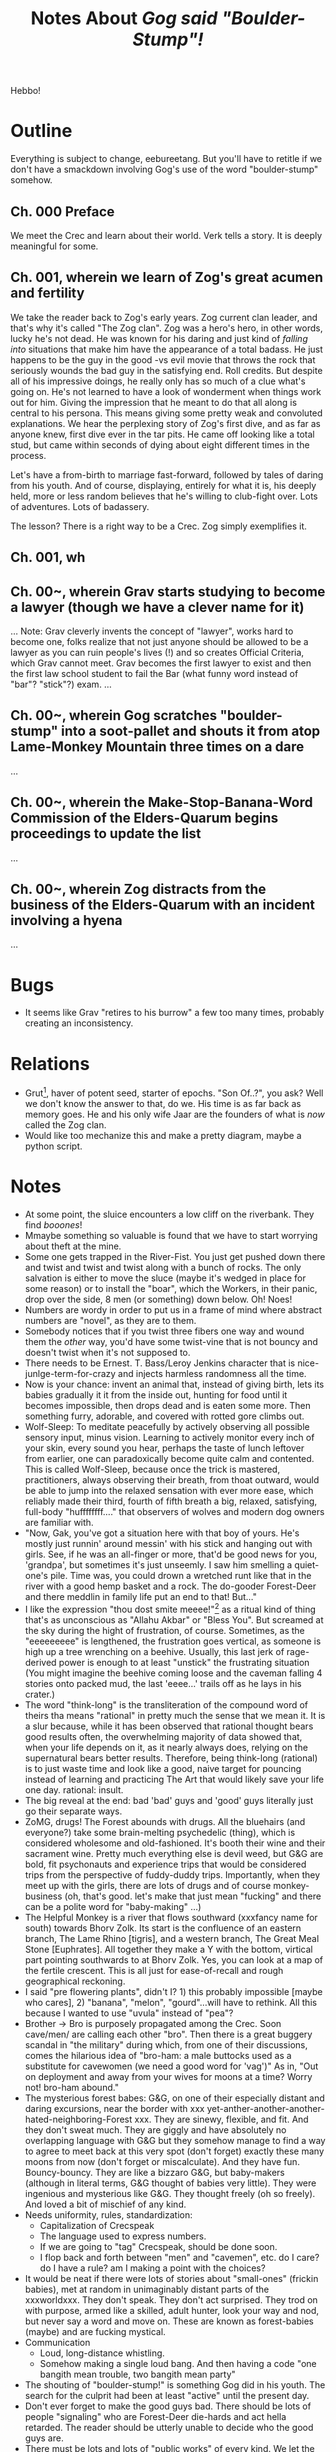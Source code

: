 #+title: Notes About /Gog said "Boulder-Stump"!/
#+HTML_HEAD: <link rel="stylesheet" type="text/css" href="index.css" />
#+OPTIONS: num:nil

Hebbo!

* Outline

Everything is subject to change, eebureetang. But you'll have to retitle if we don't have a smackdown involving Gog's use of the word "boulder-stump" somehow.

** Ch. 000 Preface

We meet the Crec and learn about their world. Verk tells a story. It is deeply meaningful for some.

** Ch. 001, wherein we learn of Zog's great acumen and fertility

We take the reader back to Zog's early years. Zog current clan leader, and that's why it's called "The Zog clan". Zog was a hero's hero, in other words, lucky he's not dead. He was known for his daring and just kind of /falling into/ situations that make him have the appearance of a total badass. He just happens to be the guy in the good -vs evil movie that throws the rock that seriously wounds the bad guy in the satisfying end. Roll credits. But despite all of his impressive doings, he really only has so much of a clue what's going on. He's not learned to have a look of wonderment when things work out for him. Giving the impression that he meant to do that all along is central to his persona. This means giving some pretty weak and convoluted explanations. We hear the perplexing story of Zog's first dive, and as far as anyone knew, first dive ever in the tar pits. He came off looking like a total stud, but came within seconds of dying about eight different times in the process.

Let's have a from-birth to marriage fast-forward, followed by tales of daring from his youth. And of course, displaying, entirely for what it is, his deeply held, more or less random believes that he's willing to club-fight over. Lots of adventures. Lots of badassery.

The lesson? There is a right way to be a Crec. Zog simply exemplifies it.

** Ch. 001, wh


** Ch. 00~, wherein Grav starts studying to become a lawyer (though we have a clever name for it)
...
Note: Grav cleverly invents the concept of "lawyer", works hard to become one, folks realize that not just anyone should be allowed to be a lawyer as you can ruin people's lives (!) and so creates Official Criteria, which Grav cannot meet. Grav becomes the first lawyer to exist and then the first law school student to fail the Bar (what funny word instead of "bar"? "stick"?) exam.
...
** Ch. 00~, wherein Gog scratches "boulder-stump" into a soot-pallet and shouts it from atop Lame-Monkey Mountain three times on a dare
...
** Ch. 00~, wherein the Make-Stop-Banana-Word Commission of the Elders-Quarum begins proceedings to update the list
...
** Ch. 00~, wherein Zog distracts from the business of the Elders-Quarum with an incident involving a hyena
...


* Bugs

- It seems like Grav "retires to his burrow" a few too many times, probably creating an inconsistency.

* Relations

- Grut[fn:: The Great.], haver of potent seed, starter of epochs. "Son Of..?", you ask? Well we don't know the answer to that, do we. His time is as far back as memory goes. He and his only wife Jaar are the founders of what is /now/ called the Zog clan.
- Would like too mechanize this and make a pretty diagram, maybe a python script.

* Notes

- At some point, the sluice encounters a low cliff on the riverbank. They find /booones/!
- Mmaybe something so valuable is found that we have to start worrying about theft at the mine.
- Some one gets trapped in the River-Fist. You just get pushed down there and twist and twist and twist along with a bunch of rocks. The only salvation is either to move the sluce (maybe it's wedged in place for some reason) or to install the "boar", which the Workers, in their panic, drop over the side, 8 men (or something) down below. Oh! Noes!
- Numbers are wordy in order to put us in a frame of mind where abstract numbers are "novel", as they are to them.
- Somebody notices that if you twist three fibers one way and wound them the /other/ way, you'd have some twist-vine that is not bouncy and doesn't twist when it's not supposed to.
- There needs to be Ernest. T. Bass/Leroy Jenkins character that is nice-junlge-term-for-crazy and injects harmless randomness all the time.
- Now is your chance: invent an animal that, instead of giving birth, lets its babies gradually it it from the inside out, hunting for food until it becomes impossible, then drops dead and is eaten some more. Then something furry, adorable, and covered with rotted gore climbs out.
- Wolf-Sleep: To meditate peacefully by actively observing all possible sensory input, minus vision. Learning to actively monitor every inch of your skin, every sound you hear, perhaps the taste of lunch leftover from earlier, one can paradoxically become quite calm and contented. This is called Wolf-Sleep, because once the trick is mastered, practitioners, always observing their breath, from thoat outward, would be able to jump into the relaxed sensation with ever more ease, which reliably made their third, fourth of fifth breath a big, relaxed, satisfying, full-body "huffffffff...." that observers of wolves and modern dog owners are familiar with.
- "Now, Gak, you've got a situation here with that boy of yours. He's mostly just runnin' around messin' with his stick and hanging out with girls. See, if he was an all-finger or more, that'd be good news for you, 'grandpa', but sometimes it's just unseemly. I saw him smelling a quiet-one's pile. Time was, you could drown a wretched runt like that in the river with a good hemp basket and a rock. The do-gooder Forest-Deer and there meddlin in family life put an end to that! But..."
- I like the expression "thou dost smite meeee!"[fn:: Notice, not a question like 'why...?', this is The-Ender you are talking to.] as a ritual kind of thing that's as unconscious as "Allahu Akbar" or "Bless You". But screamed at the sky during the hight of frustration, of course. Sometimes, as the "eeeeeeeee" is lengthened, the frustration goes vertical, as someone is high up a tree wrenching on a beehive. Usually, this last jerk of rage-derived power is enough to at least "unstick" the frustrating situation (You might imagine the beehive coming loose and the caveman falling 4 stories onto packed mud, the last 'eeee...' trails off as he lays in his crater.)
- The word "think-long" is the transliteration of the compound word of theirs tha means "rational" in pretty much the sense that we mean it. It is a slur because, while it has been observed that rational thought bears good results often, the overwhelming majority of data showed that, when your life depends on it, as it nearly always does, relying on the supernatural bears better results. Therefore, being think-long (rational) is to just waste time and look like a good, naive target for pouncing instead of learning and practicing The Art that would likely save your life one day. rational: insult.
- The big reveal at the end: bad 'bad' guys and 'good' guys literally just go their separate ways.
- ZoMG, drugs! The Forest abounds with drugs. All the bluehairs (and everyone?) take some brain-melting psychedelic (thing), which is considered wholesome and old-fashioned. It's booth their wine and their sacrament wine. Pretty much everything else is devil weed, but G&G are bold, fit psychonauts and experience trips that would be considered trips from the perspective of fuddy-duddy trips. Importantly, when they meet up with the girls, there are lots of drugs and of course monkey-business (oh, that's good. let's make that just mean "fucking" and there can be a polite word for "baby-making" ...)
- The Helpful Monkey is a river that flows southward (xxxfancy name for south) towards Bhorv Zolk. Its start is the confluence of an eastern branch, The Lame Rhino [tigris], and a western branch, The Great Meal Stone [Euphrates]. All together they make a Y with the bottom, virtical part pointing southwards to at Bhorv Zolk. Yes, you can look at a map of the fertile crescent. This is all just for ease-of-recall and rough geographical reckoning.
- I said "pre flowering plants", didn't I? 1) this probably impossible [maybe who cares], 2) "banana", "melon", "gourd"...will have to rethink. All this because I wanted to use "uvula" instead of "pea"?
- Brother -> Bro is purposely propagated among the Crec. Soon cave/men/ are calling each other "bro". Then there is a great buggery scandal in "the military" during which, from one of their discussions, comes the hilarious idea of "bro-ham: a male buttocks used as a substitute for cavewomen (we need a good word for 'vag')" As in, "Out on deployment and away from your wives for moons at a time? Worry not! bro-ham abound."
- The mysterious forest babes: G&G, on one of their especially distant and daring excursions, near the border with xxx yet-anther-another-another-hated-neighboring-Forest xxx. They are sinewy, flexible, and fit. And they don't sweat much. They are giggly and have absolutely no overlapping language with G&G but they somehow manage to find a way to agree to meet back at this very spot (don't forget) exactly these many moons from now (don't forget or miscalculate). And they have fun. Bouncy-bouncy. They are like a bizzaro G&G, but baby-makers (although in literal terms, G&G thought of babies very little). They were ingenious and mysterious like G&G. They thought freely (oh so freely). And loved a bit of mischief of any kind.
- Needs uniformity, rules, standardization:
  - Capitalization of Crecspeak
  - The language used to express numbers.
  - If we are going to "tag" Crecspeak, should be done soon.
  - I flop back and forth between "men" and "cavemen", etc. do I care? do I have a rule? am I making a point with the choices?
- It would be neat if there were lots of stories about "small-ones" (frickin babies), met at random in unimaginably distant parts of the xxxworldxxx. They don't speak. They don't act surprised. They trod on with purpose, armed like a skilled, adult hunter, look your way and nod, but never say a word and move on. These are known as forest-babies (maybe) and are fucking mystical.
- Communication
  - Loud, long-distance whistling.
  - Somehow making a single loud bang. And then having a code "one bangith mean trouble, two bangith mean party"
- The shouting of "boulder-stump!" is something Gog did in his youth. The search for the culprit had been at least "active" until the present day.
- Don't ever forget to make the good guys bad. There should be lots of people "signaling" who are Forest-Deer die-hards and act hella retarded. The reader should be utterly unable to decide who the good guys are.
- There must be lots and lots of "public works" of every kind. We let the Elders-Quarum decide how to spend N% or our money and then get outraged when it's not used "correctly". Rocks, clubs, clubs with sharp sticks in them...
- Everyone is a caveperson. It's as appropriate to say "cavelady" as it is to say "lady".
- The feeling is light and easy like a mockumentary. The narrator is just "me", so I don't have to remember what "voice" I'm using.
- No humorous-fake-terms for things that /they/ have and /we/ have a name for. For example, no need to call a tree a "massive-weed" or to call a cat a "gerbil-dog". Or maybe yes do that. It would be pretty sweet if Crecspeak words got a special tag so we can identify, use special fonts, check for glossary leaks...
- Have a "global warning" analog
-

* Ephemeral Notes

- "boys and baby-makers!..."
- Someone gets caught using the "bachelor-tree" and is vaguely shamed for it the rest of their life.
- We need to get around to: Gog said "boulder-stump" and is tried for obscenity and has Grav as his lawyer.
- Somewhere here and there we need to throw in a "very special" episode where someone get's gorily torn apart or beaten to death or thrown off a mountain for something that totally deserves it: man-on-man buttfucking, conning granny, child-diddling, disrespecting the Chief... Really shock it to 'em.
- Is there a character that's always trying to make a flying machine and fails over and over in hilarious ways. Is there?!
- There needs to be a skill or activity that makes a caveperson really look like a badass. Like taming a hyena and riding on its back (which works out usually.) And a regulatory body that ensures that only the properly skilled are allowed to operate a hyena. Lots and lots of tests, criteria, and note scratching. They should probably have to wear some kind of coconut helmet, by law. And polished amber sunglasses: Crec-Bans.

* Crecspeak

Words transliterated from Crecspeak are always hyphenated (or /dashed/), like "father-brother" meaning your father's brother, and not /just/ uncle. (The distinction is important to the Crec.)

For the English speaking audience, we use the closest equivalent in English to determine capitalization. For example, "Do you have a father-brother?" vs "I saw Father-brother Verk".

Be careful not to over-think the meaning, but it should be apparent from context. The words are chosen from English to best convey the meaning. It may sometimes be hard to understand why certain words were chosen. In these cases we are trying to convey the meaning as a Crec would understand it.

** Glossary

- after-die-monster: Their Devil. Just one, like you.
- ancient-speak: Generally meaning "story-telling", this analogous to selling a book in our times. It is both 1) revered by default 2) kind of, let's face it, not always going to be a big deal. Times change, pops.
- baby-makers: Girls. I am sorry. My job is to bring you this story accurately, including look /and/ feel. This was their world, sorry. But a Crec, or perhaps even any caveperson would have no less respect for a /mere/ baby-maker than you would for say a truck driver or computer technician. It's due its own respect, in their eyes. And everyone gets along, no less than you and your sister did. It's just what's up, that's all.
- bachelor-tree: A delicate, oddly "chubby" tree with soft lacy leaves that both looks and smells like your wedding night. Small burrowing animals like the bachelor-tree because its soft, incredibly wet flesh makes burrowing quite easy and the natural internal heaving of the tree ensures that it is a snug, sometimes very snug place to burrow, especially in the dry season. It can be problematic for burrowers to breath, because of the snugness and most will usually nest with just their noses sticking out of the opening. Because small tree-dwelling animals are predominately nocturnal, animal burrows in the bachelor-tree are almost always empty at night. This is also a very delicate topic of conversation among the Crec. Sure, the Amish might know what a vagina /is/, but will somehow manage to go a lifetime without saying it out-loud or acknowledging its existence[fn:: Ever.] (to reach for a tangible analog you might understand.) [TODO: the complex bachelor-tree reproductive cycle should *depend upon* cavemen.]
- Balrag: A tribe that borders the large, thinly populated region to the Crec's south. From north to south: Bhorv Zolk -> undesirables -> undesirable's-undesirables -> next tribe over (Balrag). As it was both downhill and a good bit south, it was noticeably steamier. Gog or Grav would struggle for something meaning "exotic" to describe the milieu[fn:: A meaning they understood, but a word for which they might struggle.] that was Balrag Culture[fn:: They were fans.]. They had a style of drumming that was considered by most Crec to be a "bit on the carnal side", with rhythms that merged on scandalous. It was known that they rarely scratched any of their drumming down, even if improperly. Their drumming was loud enough to be heard softly but distinctly on a calm, clear, crisp [omg what is "Christmas"?] night...usually long past midnight.
- Battle of the Snake-Meal, The: Without a doubt the most famous battle from The Great Club War, and its turning point in favor of ultimate victory for the Crec.
- between-ham-fire-pebbles: Hemorrhoids, piles.
- Bhorv Zolk: The cave "system" in which the Crec live. Properly, it's the name of the hill that the cave is dug out of, but the two concepts are more or less interchangeable.
- bird-scat: Used variously for snot, puss, and, if you are a particularly nasty sort of Crec, semen.
- boulder-door: A quantity. Exactly 100. Reckoned to be the number of boulders to keep handy to barricade the average cave entrance.
- boulder-rhino: A kind of engine of war that is know by many names in our world. At its simplest (which it usually is), it is a collection of the largest stones that can possibly be hauled to the top of the hill/mountain, restrained by a few smaller rocks that will somehow be swat out of the way at the right time, releasing a thunderous stampede of very big boulders, in the direction of one's enemy, most often.
- boulder-stump: Here we reach /the/ word around which this entire story orbits. You'll figure it out. It's pretty embarrassing after all.
- burrow: The Crec use this word like we do to mean an animal's dwelling, under the ground or in a rotted tree for example. They also use it to mean "room", "cave" or any other more-or-less person-sized void made in rock or sturdy earth for the purpose of occupying, even if only for a drop-stone.
- Clorp [singular and plural]: TODO: who are then and what makes them tick. They are the "enemy" of the Crec. And a definition.
- club-fight: A kind of duel involving some ceremony. There is a regulatory body <why not name it here> that exists to ensure that any two clubs used in a club-fight are recognized as being "fair". The participants, on the other hand vary widely. The last rule of club-fight, as it is the most important, is: Someone's got to not be able to walk away.
- Crec [singular and plural]: The Forest to which the Zog clan both lives and belongs. "Crec" can refer to the Forest or the people who live there.
- drop-stone: A unit of time; about as long as it takes for a stone to hit the ground when dropped from an outstretched hand, on more or less level ground. They're as tall as you and used to inhibit the same planet. It works out to be a bit over half a second.
- elders-quorum: This is a sort of "The Senate" of a Forest (in cases where they have bothered). It's just as inept and entertaining as our analogs (diet, soviet, merikin, parliament, kremlin, house, neighborhood gang...)
- Ender-Of-All-Questions: God. Just one, like you. You will encounter references to "the gods". Rather improbably, this is used exactly as a modern, cynical teenager might use it: ironically. As in, /You are still such a tiresome superstitious moron that you probably believe in/ multiple /gods like back in primitive times./
- father-brother: Your father's brother. Your "uncle", but with more information.
- food-clay: Shit
- Forest-Deer: A political party (same deal) that composes exactly 50% of the Elders-Quorum (You should now be asking if these are the good guys.)
- Forest: The largest organizing category of people, analogous to a nation.
- force: Strain.
- juff: An alcoholic beverage made from fermented coconut flesh, and a polite quantity of spit from a special, designated virgin baby-maker, who is chosen yearly as the designated provider of spit (A custom that has been known to ruin some plans.)
- jump-scare: Living in something like a giant ant hill, opportunities to e.g. hide around the corner and scare the food-clay out of someone abound. This is that.
- man: A unit of measure with an obvious reference object. If you just assumed "six feet", you would be within 0.4%, just by "coincidence". Like all units of measure, but especially with 'length', the Crec are fastidious and follow a badger's warren of different ideas to further add precision. In conversation, like us, units of measure are imprecise. And unavoidably, things like time its daughter units, like speed are tricker, but there are always a few learned men to lower the precision bar ever more. BTW, it is never "men". As a unit of measure: one man, two man, three man.
- mouse-spawn: Exactly 500. The term comes from the number of mice believed to result from putting one mating pair of mice in an unoccupied one-family cave in the course of four moons. Which is also roughly the amount of time required to make the Unkempt-Loud-Suffering Pilgrimage from The Forest of Crec and back.
- predict-tool: Probably a good start on the idea of "a hypothesis".
- quiet-one: A small, quiet, demure baby-maker between 7 and 11 years old. This term /is/ specific to that, even though it sounds like it could be generalized and understood. Girls of this demeanor and age were considered very precious, lovable, and pure. This is the phase in a baby-maker's life that is considered good for /molding/ by encouraging innocence, purity, during this stage when it becomes more susceptible to feedback.
- relax-marks: Everyone sits on rocks. Some rocks get a lot of mileage. Inevitably there are brown, burnished areas that repel liquids well and indicate a sweet rock to sit on. So there is some tension: On the one hand they are a mark of shame, sloth and bad housekeeping, but on the other hand everyone likes a good sit.
- rhino-calf: It means literally that but is also a term of endearment that you can still say without being too creepy. Like "dear".
- rhino-scat: Mostly known as being the name of a certain hill that was central to the events of The Battle of the Snake Meal during The Great Club War. Actual rhino scat has a certain look. The famous hill has that same look.
- rock-stick: Referring to the cavemen sex organs, it has a slightly less "rude" sense than do other profanities. It's equivalent to the modern (circa 2021) English "weener" or "peener" or "willy" or "pee-pee" or "jiggly bits" or "hookie" or "wee-wee" or "peter".
- several-finger: A quantity of something. It is exactly 10. The number of fingers you have. Like "dozen" but two less.
- sit-ham-stone: Chair
- sit-ham: Butt-cheek
- snake-meal: A "bump", "lump", "protuberance", "hump", or area of fattening. Also used in the way we say, "love handles".
- soot-pallet: Wherever fire has deposited soot on an area of stone that has been used for writing, if you write in it, it becomes a "soot-pallet". It's as common as and thought of like billboards, but are not thought of as owned, so it's acceptable for someone to write something (proper) on such a sooted stone surface. Trespassing is still a thing, though.
- squirrel-hoard: An abstract quantity meaning "a lot", if you thought "a whole bunch of" you'd be close.
- strength: "Force", in the way used in physics.
- sun-palm: A unit of time. The amount of time it takes for the sun to pass the width of one palm at arm's length. For example, if you want to know what-in-the-morning it is, hold your right arm out straight, rotate your upturned hand counter clockwise 90 degrees so that your fingers are pointing to your left, the distance from top of your hand (the outer [upper-most] part of the first knuckle of the pinkie) to the bottom of your hand (the outer [lower-most] part of the first knuckle of your index finger) is the unit you use to measure the hight of the son. A Crec will say, "It's 7 sun-palm from dawn, get a move on!"
- take-money: Shorthand for take-part-money. Take-money also means "robbery" or "mugging", but the Crec universally do not make the connection.
- take-part-money: A tax.
- value-stone: A unique, hopefully big, visually appealing gem or mineral (there are many sources.) They are the currency, but their relative value is determined at haggling time, which makes for double the arguments.
- Workers: The "Workers" describe normal people doing normal things. They are distinguished from others only in that they 'sense they are part of something'. They're OK. They're surly but unsure of themselves. They become agreeable and polite when there is talk of any kind of increase in their pay. Grav thinks these people could just choose to focus on other things.
